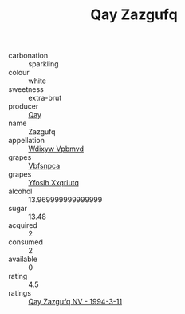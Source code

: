 :PROPERTIES:
:ID:                     2c81e46c-bf7c-48c3-bb27-c5724d0634e5
:END:
#+TITLE: Qay Zazgufq 

- carbonation :: sparkling
- colour :: white
- sweetness :: extra-brut
- producer :: [[id:c8fd643f-17cf-4963-8cdb-3997b5b1f19c][Qay]]
- name :: Zazgufq
- appellation :: [[id:257feca2-db92-471f-871f-c09c29f79cdd][Wdixyw Vpbmvd]]
- grapes :: [[id:0ca1d5f5-629a-4d38-a115-dd3ff0f3b353][Vbfsnpca]]
- grapes :: [[id:d983c0ef-ea5e-418b-8800-286091b391da][Yfoslh Xxqriutq]]
- alcohol :: 13.969999999999999
- sugar :: 13.48
- acquired :: 2
- consumed :: 2
- available :: 0
- rating :: 4.5
- ratings :: [[id:d47f3ccc-9021-4084-ac69-9f3a4b6fbf65][Qay Zazgufq NV - 1994-3-11]]



